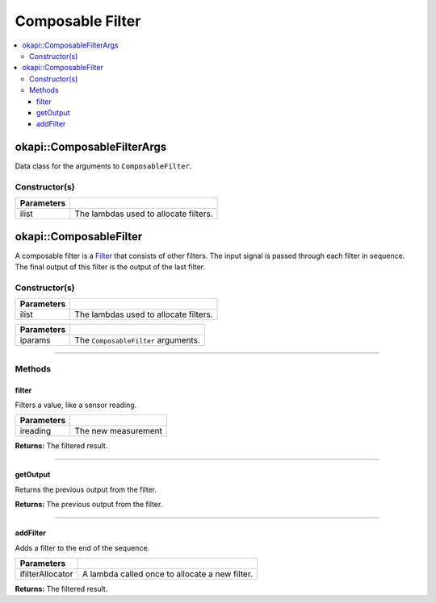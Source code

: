 =================
Composable Filter
=================

.. contents:: :local:

okapi::ComposableFilterArgs
===========================

Data class for the arguments to ``ComposableFilter``.

Constructor(s)
--------------

.. tabs ::
   .. tab :: Prototype
      .. highlight:: cpp
      ::

        ComposableFilterArgs(const std::initializer_list<std::function<Filter *()>> &ilist)

=============== ===================================================================
 Parameters
=============== ===================================================================
 ilist            The lambdas used to allocate filters.
=============== ===================================================================

okapi::ComposableFilter
=======================

A composable filter is a `Filter <abstract-filter.html>`_ that consists of other filters. The input
signal is passed through each filter in sequence. The final output of this filter is the output of
the last filter.

Constructor(s)
--------------

.. tabs ::
   .. tab :: Prototype
      .. highlight:: cpp
      ::

        ComposableFilter()

   .. tab :: Example
      .. highlight:: cpp
      ::

        void opcontrol() {
          okapi::ComposableFilter filter;
          filter.addFilter([] { return new okapi::MedianFilter<3>(); });  // First filter in the list
          filter.addFilter([] { return new okapi::AverageFilter<5>(); }); // Second filter in the list
        }

.. tabs ::
   .. tab :: Prototype
      .. highlight:: cpp
      ::

        ComposableFilter(const std::initializer_list<std::function<Filter *()>> &ilist)

   .. tab :: Example
      .. highlight:: cpp
      ::

        void opcontrol() {
          okapi::ComposableFilter filter({
            [] { return new MedianFilter<3>(); }, // First filter in the list
            [] { return new AverageFilter<5>(); } // Second filter in the list
          });
        }

=============== ===================================================================
 Parameters
=============== ===================================================================
 ilist            The lambdas used to allocate filters.
=============== ===================================================================

.. tabs ::
   .. tab :: Prototype
      .. highlight:: cpp
      ::

        ComposableFilter(const ComposableFilterArgs &iparams)

=============== ===================================================================
 Parameters
=============== ===================================================================
 iparams         The ``ComposableFilter`` arguments.
=============== ===================================================================

----

Methods
-------

filter
~~~~~~

Filters a value, like a sensor reading.

.. tabs ::
   .. tab :: Prototype
      .. highlight:: cpp
      ::

        virtual double filter(const double ireading) override

============ ===============================================================
 Parameters
============ ===============================================================
 ireading     The new measurement
============ ===============================================================

**Returns:** The filtered result.

----

getOutput
~~~~~~~~~

Returns the previous output from the filter.

.. tabs ::
   .. tab :: Prototype
      .. highlight:: cpp
      ::

        virtual double getOutput() const override

**Returns:** The previous output from the filter.

----

addFilter
~~~~~~~~~

Adds a filter to the end of the sequence.

.. tabs ::
   .. tab :: Prototype
      .. highlight:: cpp
      ::

        virtual void addFilter(const std::function<Filter *()> &ifilterAllocator)

================= ===============================================================
 Parameters
================= ===============================================================
 ifilterAllocator  A lambda called once to allocate a new filter.
================= ===============================================================

**Returns:** The filtered result.
